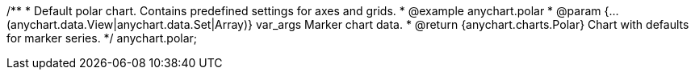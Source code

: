 /**
 * Default polar chart. Contains predefined settings for axes and grids.
 * @example anychart.polar
 * @param {...(anychart.data.View|anychart.data.Set|Array)} var_args Marker chart data.
 * @return {anychart.charts.Polar} Chart with defaults for marker series.
 */
anychart.polar;

